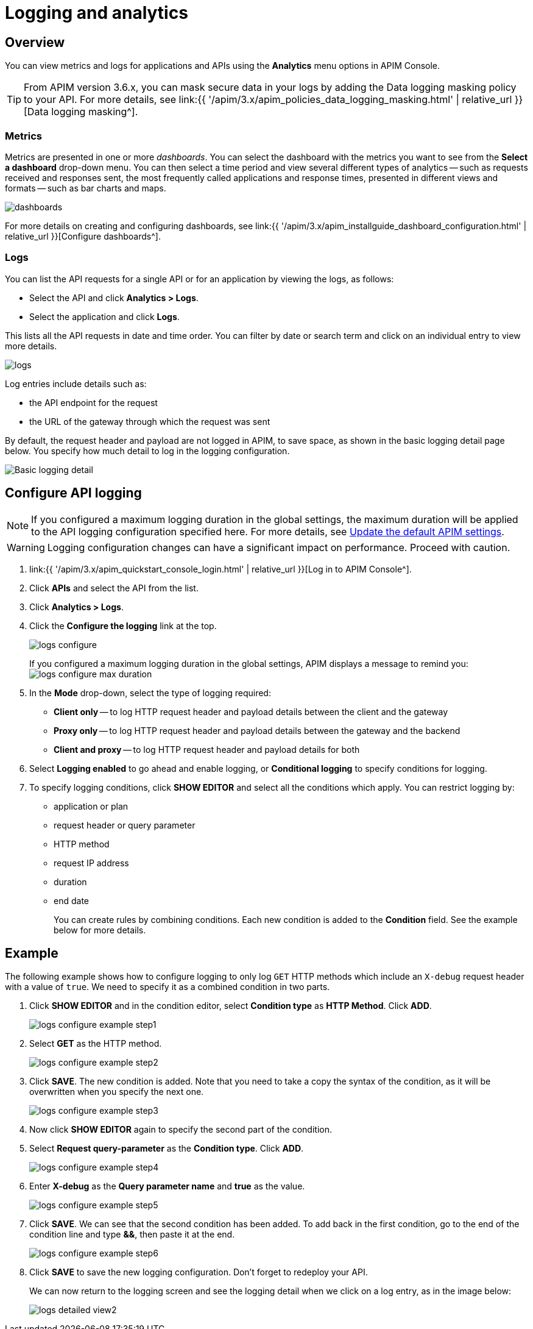 = Logging and analytics
:page-sidebar: apim_3_x_sidebar
:page-permalink: apim/3.x/apim_publisherguide_logging_analytics.html
:page-folder: apim/user-guide/publisher
:page-layout: apim3x

== Overview

You can view metrics and logs for applications and APIs using the *Analytics* menu options in APIM Console.

TIP: From APIM version 3.6.x, you can mask secure data in your logs by adding the Data logging masking policy to your API. For more details, see link:{{ '/apim/3.x/apim_policies_data_logging_masking.html' | relative_url }}[Data logging masking^].

=== Metrics

Metrics are presented in one or more _dashboards_. You can select the dashboard with the metrics you want to see from the *Select a dashboard* drop-down menu.
You can then select a time period and view several different types of analytics -- such as requests received and responses sent, the most frequently called applications and response times, presented in different views and formats -- such as bar charts and maps.

image:{% link images/apim/3.x/api-publisher-guide/analytics/dashboards.png %}[]

For more details on creating and configuring dashboards, see link:{{ '/apim/3.x/apim_installguide_dashboard_configuration.html' | relative_url }}[Configure dashboards^].

=== Logs

You can list the API requests for a single API or for an application by viewing the logs, as follows:

* Select the API and click *Analytics > Logs*.
* Select the application and click *Logs*.

This lists all the API requests in date and time order.
You can filter by date or search term and click on an individual entry to view more details.

image:{% link images/apim/3.x/api-publisher-guide/analytics/logs.png %}[]

Log entries include details such as:

- the API endpoint for the request
- the URL of the gateway through which the request was sent

By default, the request header and payload are not logged in APIM, to save space, as shown in the basic logging detail page below. You specify how much detail to log in the logging configuration.

image:{% link images/apim/3.x/api-publisher-guide/analytics/logs-simple-view.png %}[Basic logging detail]

== Configure API logging

NOTE: If you configured a maximum logging duration in the global settings, the maximum duration will be applied to the API logging configuration specified here.
For more details, see link:\apim\3.x\apim_how_to_configuration.html#update-the-default-apim-settings[Update the default APIM settings^].

WARNING: Logging configuration changes can have a significant impact on performance. Proceed with caution.

. link:{{ '/apim/3.x/apim_quickstart_console_login.html' | relative_url }}[Log in to APIM Console^].
. Click *APIs* and select the API from the list.
. Click *Analytics > Logs*.
. Click the *Configure the logging* link at the top.
+
image:{% link images/apim/3.x/api-publisher-guide/analytics/logs-configure.png %}[]

+
If you configured a maximum logging duration in the global settings, APIM displays a message to remind you:
image:{% link images/apim/3.x/api-publisher-guide/analytics/logs-configure-max-duration.png %}[]

ifeval::[{{ site.products.apim._3x.version }} < 3.6.0]

. In the *Mode* drop-down, select the type of logging required:
* *Client only* -- to log HTTP request header and payload details between the client and the gateway
* *Proxy only* -- to log HTTP request header and payload details between the gateway and the backend
* *Client and proxy* -- to log HTTP request header and payload details for both
. Select *Logging enabled* to go ahead and enable logging, or *Conditional logging* to specify conditions for logging.
. To specify logging conditions, click *SHOW EDITOR* and select all the conditions which apply. You can restrict logging by:
* application or plan
* request header or query parameter
* HTTP method
* request IP address
* duration
* end date
+
You can create rules by combining conditions. Each new condition is added to the *Condition* field. See the example below for more details.

== Example

The following example shows how to configure logging to only log `GET` HTTP methods which include an `X-debug` request header with a value of `true`.
We need to specify it as a combined condition in two parts.

. Click *SHOW EDITOR* and in the condition editor, select *Condition type* as *HTTP Method*. Click *ADD*.
+
image:{% link images/apim/3.x/api-publisher-guide/analytics/logs-configure-example-step1.png %}[]

. Select *GET* as the HTTP method.
+
image:{% link images/apim/3.x/api-publisher-guide/analytics/logs-configure-example-step2.png %}[]

. Click *SAVE*. The new condition is added. Note that you need to take a copy the syntax of the condition, as it will be overwritten when you specify the next one.
+
image:{% link images/apim/3.x/api-publisher-guide/analytics/logs-configure-example-step3.png %}[]

. Now click *SHOW EDITOR* again to specify the second part of the condition.
. Select *Request query-parameter* as the *Condition type*. Click *ADD*.
+
image:{% link images/apim/3.x/api-publisher-guide/analytics/logs-configure-example-step4.png %}[]

. Enter *X-debug* as the *Query parameter name* and *true* as the value.
+
image:{% link images/apim/3.x/api-publisher-guide/analytics/logs-configure-example-step5.png %}[]

. Click *SAVE*. We can see that the second condition has been added. To add back in the first condition, go to the end of the condition line and type *&&*, then paste it at the end.
+
image:{% link images/apim/3.x/api-publisher-guide/analytics/logs-configure-example-step6.png %}[]
endif::[]
ifeval::[{{ site.products.apim._3x.version }} >= 3.6.0]
. Toggle on the *Enabled* option.
. Select the level of logging required for the mode, content and scope.
+
image:{% link images/apim/3.x/api-publisher-guide/analytics/logs-configure-3-6.png %}[]

. Specify all logging conditions which apply in link:{{ '/apim/3.x/apim_publisherguide_expression_language.html' | relative_url }}[Gravitee Expression Language^]. You can restrict logging by:
* application or plan
* request header or query parameter
* HTTP method
* request IP address
* duration
* end date
+
You can combine conditions, as in the example below:
+
image:{% link images/apim/3.x/api-publisher-guide/analytics/logs-configure-example-step6.png %}[]
endif::[]

. Click *SAVE* to save the new logging configuration. Don't forget to redeploy your API.
+
We can now return to the logging screen and see the logging detail when we click on a log entry, as in the image below:
+
image:{% link images/apim/3.x/api-publisher-guide/analytics/logs-detailed-view2.png %}[]
